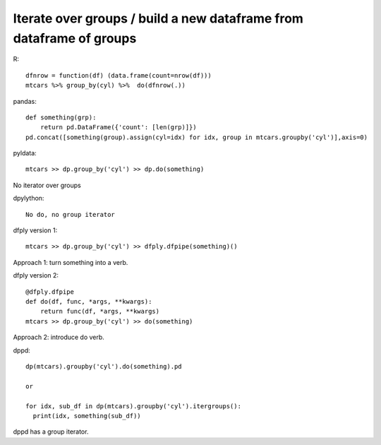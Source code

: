 Iterate over groups / build a new dataframe from dataframe of groups
======================================================================

R::

  dfnrow = function(df) (data.frame(count=nrow(df)))
  mtcars %>% group_by(cyl) %>%  do(dfnrow(.))


pandas::

  def something(grp):
      return pd.DataFrame({'count': [len(grp)]})
  pd.concat([something(group).assign(cyl=idx) for idx, group in mtcars.groupby('cyl')],axis=0)


pyldata::

  mtcars >> dp.group_by('cyl') >> dp.do(something)

No iterator over groups


dpylython::

  No do, no group iterator

dfply version 1::

  mtcars >> dp.group_by('cyl') >> dfply.dfpipe(something)()

Approach 1: turn something into a verb.


dfply version 2::

  @dfply.dfpipe
  def do(df, func, *args, **kwargs):
      return func(df, *args, **kwargs)
  mtcars >> dp.group_by('cyl') >> do(something)

Approach 2: introduce do verb.


dppd::

  dp(mtcars).groupby('cyl').do(something).pd

  or

  for idx, sub_df in dp(mtcars).groupby('cyl').itergroups():
    print(idx, something(sub_df))

dppd has a group iterator.


